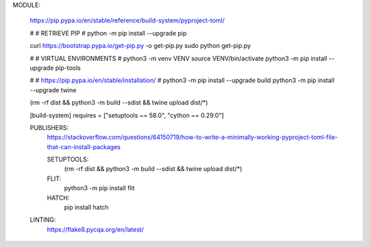 


MODULE:

	https://pip.pypa.io/en/stable/reference/build-system/pyproject-toml/
	
	#
	#	RETRIEVE PIP
	#
	python -m pip install --upgrade pip
	
	curl https://bootstrap.pypa.io/get-pip.py -o get-pip.py
	sudo python get-pip.py
	
	#
	#	VIRTUAL ENVIRONMENTS
	#
	python3 -m venv VENV
	source VENV/bin/activate
	python3 -m pip install --upgrade pip-tools	
	
	#
	#	https://pip.pypa.io/en/stable/installation/
	#
	python3 -m pip install --upgrade build
	python3 -m pip install --upgrade twine
	
	
	
	(rm -rf dist && python3 -m build --sdist && twine upload dist/*)
	
	
	[build-system]
	requires = ["setuptools ~= 58.0", "cython ~= 0.29.0"]
	
	
	PUBLISHERS:
		https://stackoverflow.com/questions/64150719/how-to-write-a-minimally-working-pyproject-toml-file-that-can-install-packages
		
		
		SETUPTOOLS:
			(rm -rf dist && python3 -m build --sdist && twine upload dist/*)
		
		FLIT:
			python3 -m pip install flit
			
			
		HATCH:
			pip install hatch
	
	LINTING:
		https://flake8.pycqa.org/en/latest/